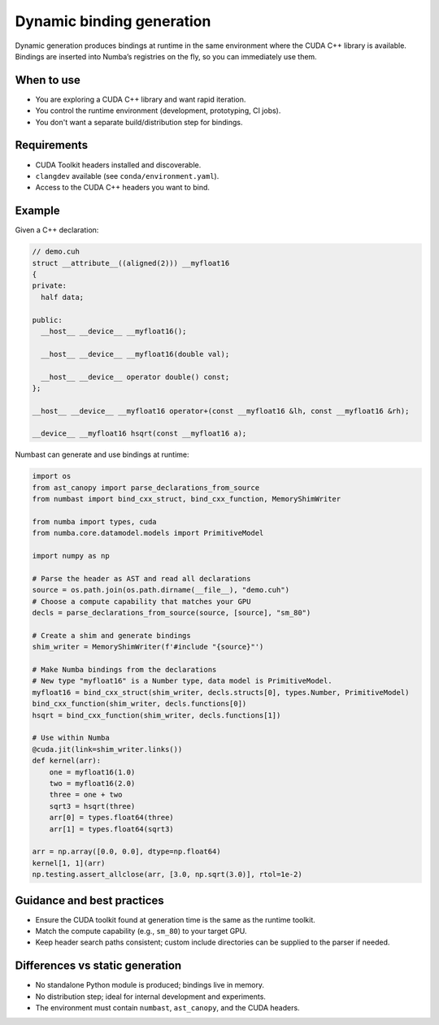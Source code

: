 Dynamic binding generation
==========================

Dynamic generation produces bindings at runtime in the same environment where the CUDA C++ library is available.
Bindings are inserted into Numba’s registries on the fly, so you can immediately use them.

When to use
-----------

- You are exploring a CUDA C++ library and want rapid iteration.
- You control the runtime environment (development, prototyping, CI jobs).
- You don't want a separate build/distribution step for bindings.

Requirements
------------

- CUDA Toolkit headers installed and discoverable.
- ``clangdev`` available (see ``conda/environment.yaml``).
- Access to the CUDA C++ headers you want to bind.

Example
-------

Given a C++ declaration:

.. code-block:: c++

  // demo.cuh
  struct __attribute__((aligned(2))) __myfloat16
  {
  private:
    half data;

  public:
    __host__ __device__ __myfloat16();

    __host__ __device__ __myfloat16(double val);

    __host__ __device__ operator double() const;
  };

  __host__ __device__ __myfloat16 operator+(const __myfloat16 &lh, const __myfloat16 &rh);

  __device__ __myfloat16 hsqrt(const __myfloat16 a);

Numbast can generate and use bindings at runtime:

.. code-block:: python

  import os
  from ast_canopy import parse_declarations_from_source
  from numbast import bind_cxx_struct, bind_cxx_function, MemoryShimWriter

  from numba import types, cuda
  from numba.core.datamodel.models import PrimitiveModel

  import numpy as np

  # Parse the header as AST and read all declarations
  source = os.path.join(os.path.dirname(__file__), "demo.cuh")
  # Choose a compute capability that matches your GPU
  decls = parse_declarations_from_source(source, [source], "sm_80")

  # Create a shim and generate bindings
  shim_writer = MemoryShimWriter(f'#include "{source}"')

  # Make Numba bindings from the declarations
  # New type "myfloat16" is a Number type, data model is PrimitiveModel.
  myfloat16 = bind_cxx_struct(shim_writer, decls.structs[0], types.Number, PrimitiveModel)
  bind_cxx_function(shim_writer, decls.functions[0])
  hsqrt = bind_cxx_function(shim_writer, decls.functions[1])

  # Use within Numba
  @cuda.jit(link=shim_writer.links())
  def kernel(arr):
      one = myfloat16(1.0)
      two = myfloat16(2.0)
      three = one + two
      sqrt3 = hsqrt(three)
      arr[0] = types.float64(three)
      arr[1] = types.float64(sqrt3)

  arr = np.array([0.0, 0.0], dtype=np.float64)
  kernel[1, 1](arr)
  np.testing.assert_allclose(arr, [3.0, np.sqrt(3.0)], rtol=1e-2)

Guidance and best practices
---------------------------

- Ensure the CUDA toolkit found at generation time is the same as the runtime toolkit.
- Match the compute capability (e.g., ``sm_80``) to your target GPU.
- Keep header search paths consistent; custom include directories can be supplied to the parser if needed.

Differences vs static generation
--------------------------------

- No standalone Python module is produced; bindings live in memory.
- No distribution step; ideal for internal development and experiments.
- The environment must contain ``numbast``, ``ast_canopy``, and the CUDA headers.
